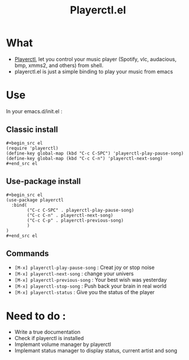 #+TITLE: Playerctl.el
* What
  - [[https://github.com/acrisci/playerctl][Playerctl]], let you control your music player (Spotify, vlc, audacious, bmp, xmms2, and others) from shell.
  - playerctl.el is just a simple binding to play your music from emacs

* Use
In your emacs.d/init.el :

** Classic install
#+begin_example
#+begin_src el
(require 'playerctl)
(define-key global-map (kbd "C-c C-SPC") 'playerctl-play-pause-song)
(define-key global-map (kbd "C-c C-n") 'playerctl-next-song)
#+end_src el
#+end_example

** Use-package install
#+begin_example
#+begin_src el
(use-package playerctl
  :bind(
        ("C-c C-SPC" . playerctl-play-pause-song)
        ("C-c C-n" . playerctl-next-song)
        ("C-c C-p" . playerctl-previous-song)
        )
)
#+end_src el
#+end_example

** Commands
  - ~[M-x] playerctl-play-pause-song~ : Creat joy or stop noise
  - ~[M-x] playerctl-next-song~ : change your univers
  - ~[M-x] playerctl-previous-song~ : Your best wish was yesterday
  - ~[M-x] playerctl-stop-song~ : Push back your brain in real world
  - ~[M-x] playerctl-status~ : Give you the status of the player
* Need to do :
  - Write a true documentation
  - Check if playerctl is installed
  - Implemant volume manager by playerctl
  - Implemant status manager to display status, current artist and song
